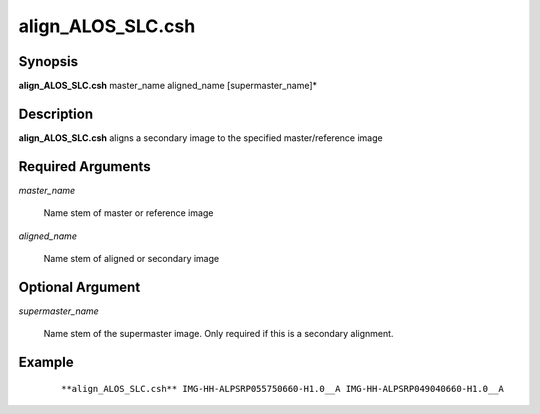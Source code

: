 .. index:: ! align_ALOS_SLC.csh   

************      
align_ALOS_SLC.csh
************      

Synopsis
--------
**align_ALOS_SLC.csh** master_name aligned_name [supermaster_name]*           


Description
-----------
**align_ALOS_SLC.csh** aligns a secondary image to the specified master/reference image

Required Arguments
------------------

*master_name* 
	
	Name stem of master or reference image

*aligned_name*

	Name stem of aligned or secondary image

Optional Argument
-----------------

*supermaster_name*

	Name stem of the supermaster image. Only required if this is a secondary alignment.



Example
-------
 ::

    **align_ALOS_SLC.csh** IMG-HH-ALPSRP055750660-H1.0__A IMG-HH-ALPSRP049040660-H1.0__A                  


